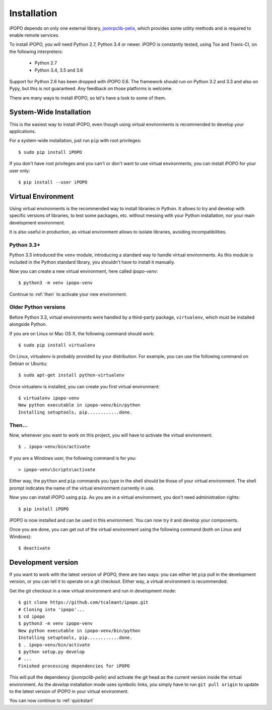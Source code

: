 .. _installation:

Installation
============

iPOPO depends on only one external library,
`jsonrpclib-pelix <https://github.com/tcalmant/jsonrpclib>`_, which
provides some utility methods and is required to enable remote services.

To install iPOPO, you will need Python 2.7, Python 3.4 or newer.
iPOPO is constantly tested, using Tox and Travis-CI, on the following
interpreters:

  * Python 2.7
  * Python 3.4, 3.5 and 3.6

Support for Python 2.6 has been dropped with iPOPO 0.6.
The framework should run on Python 3.2 and 3.3 and also on Pypy, but this is
not guaranteed. Any feedback on those platforms is welcome.

There are many ways to install iPOPO, so let's have a look to some of
them.

System-Wide Installation
------------------------

This is the easiest way to install iPOPO, even though using virtual
environments is recommended to develop your applications.

For a system-wide installation, just run ``pip`` with root privileges::

    $ sudo pip install iPOPO

If you don't have root privileges and you can't or don't want to use
virtual environments, you can install iPOPO for your user only::

    $ pip install --user iPOPO

Virtual Environment
-------------------

Using virtual environments is the recommended way to install libraries
in Python.
It allows to try and develop with specific versions of libraries, to
test some packages, etc. without messing with your Python installation,
nor your main development environment.

It is also useful in production, as virtual environment allows to
isolate libraries, avoiding incompatibilities.

Python 3.3+
'''''''''''

Python 3.3 introduced the ``venv`` module, introducing a standard way
to handle virtual environments.
As this module is included in the Python standard library, you
shouldn't have to install it manually.

Now you can create a new virtual environment, here called *ipopo-venv*::

    $ python3 -m venv ipopo-venv

Continue to :ref:`then` to activate your new environment.

Older Python versions
'''''''''''''''''''''

Before Python 3.3, virtual environments were handled by a third-party
package, ``virtualenv``, which must be installed alongside Python.

If you are on Linux or Mac OS X, the following command should work::

    $ sudo pip install virtualenv

On Linux, virtualenv is probably provided by your distribution.
For example, you can use the following command on Debian or Ubuntu::

    $ sudo apt-get install python-virtualenv

Once virtualenv is installed, you can create you first virtual
environment::

    $ virtualenv ipopo-venv
    New python executable in ipopo-venv/bin/python
    Installing setuptools, pip............done.

.. _then:

Then...
'''''''

Now, whenever you want to work on this project, you will have to
activate the virtual environment::

    $ . ipopo-venv/bin/activate

If you are a Windows user, the following command is for you::

    > ipopo-venv\Scripts\activate

Either way, the ``python`` and ``pip`` commands you type in the shell should
be those of your virtual environment.
The shell prompt indicates the name of the virtual environment currently
in use.

Now you can install iPOPO using ``pip``. As you are in a virtual
environment, you don't need administration rights::

    $ pip install iPOPO

iPOPO is now installed and can be used in this environment. You can
now try it and develop your components.

Once you are done, you can get out of the virtual environment using
the following command (both on Linux and Windows)::

    $ deactivate

Development version
-------------------

If you want to work with the latest version of iPOPO, there are two ways:
you can either let ``pip`` pull in the development version, or you can
tell it to operate on a git checkout.
Either way, a virtual environment is recommended.

Get the git checkout in a new virtual environment and run in development mode::

    $ git clone https://github.com/tcalmant/ipopo.git
    # Cloning into 'ipopo'...
    $ cd ipopo
    $ python3 -m venv ipopo-venv
    New python executable in ipopo-venv/bin/python
    Installing setuptools, pip............done.
    $ . ipopo-venv/bin/activate
    $ python setup.py develop
    # ...
    Finished processing dependencies for iPOPO

This will pull the dependency (*jsonrpclib-pelix*) and activate the
git head as the current version inside the virtual environment.
As the *develop* installation mode uses symbolic links, you simply
have to run ``git pull origin`` to update to the latest version of
iPOPO in your virtual environment.

You can now continue to :ref:`quickstart`
